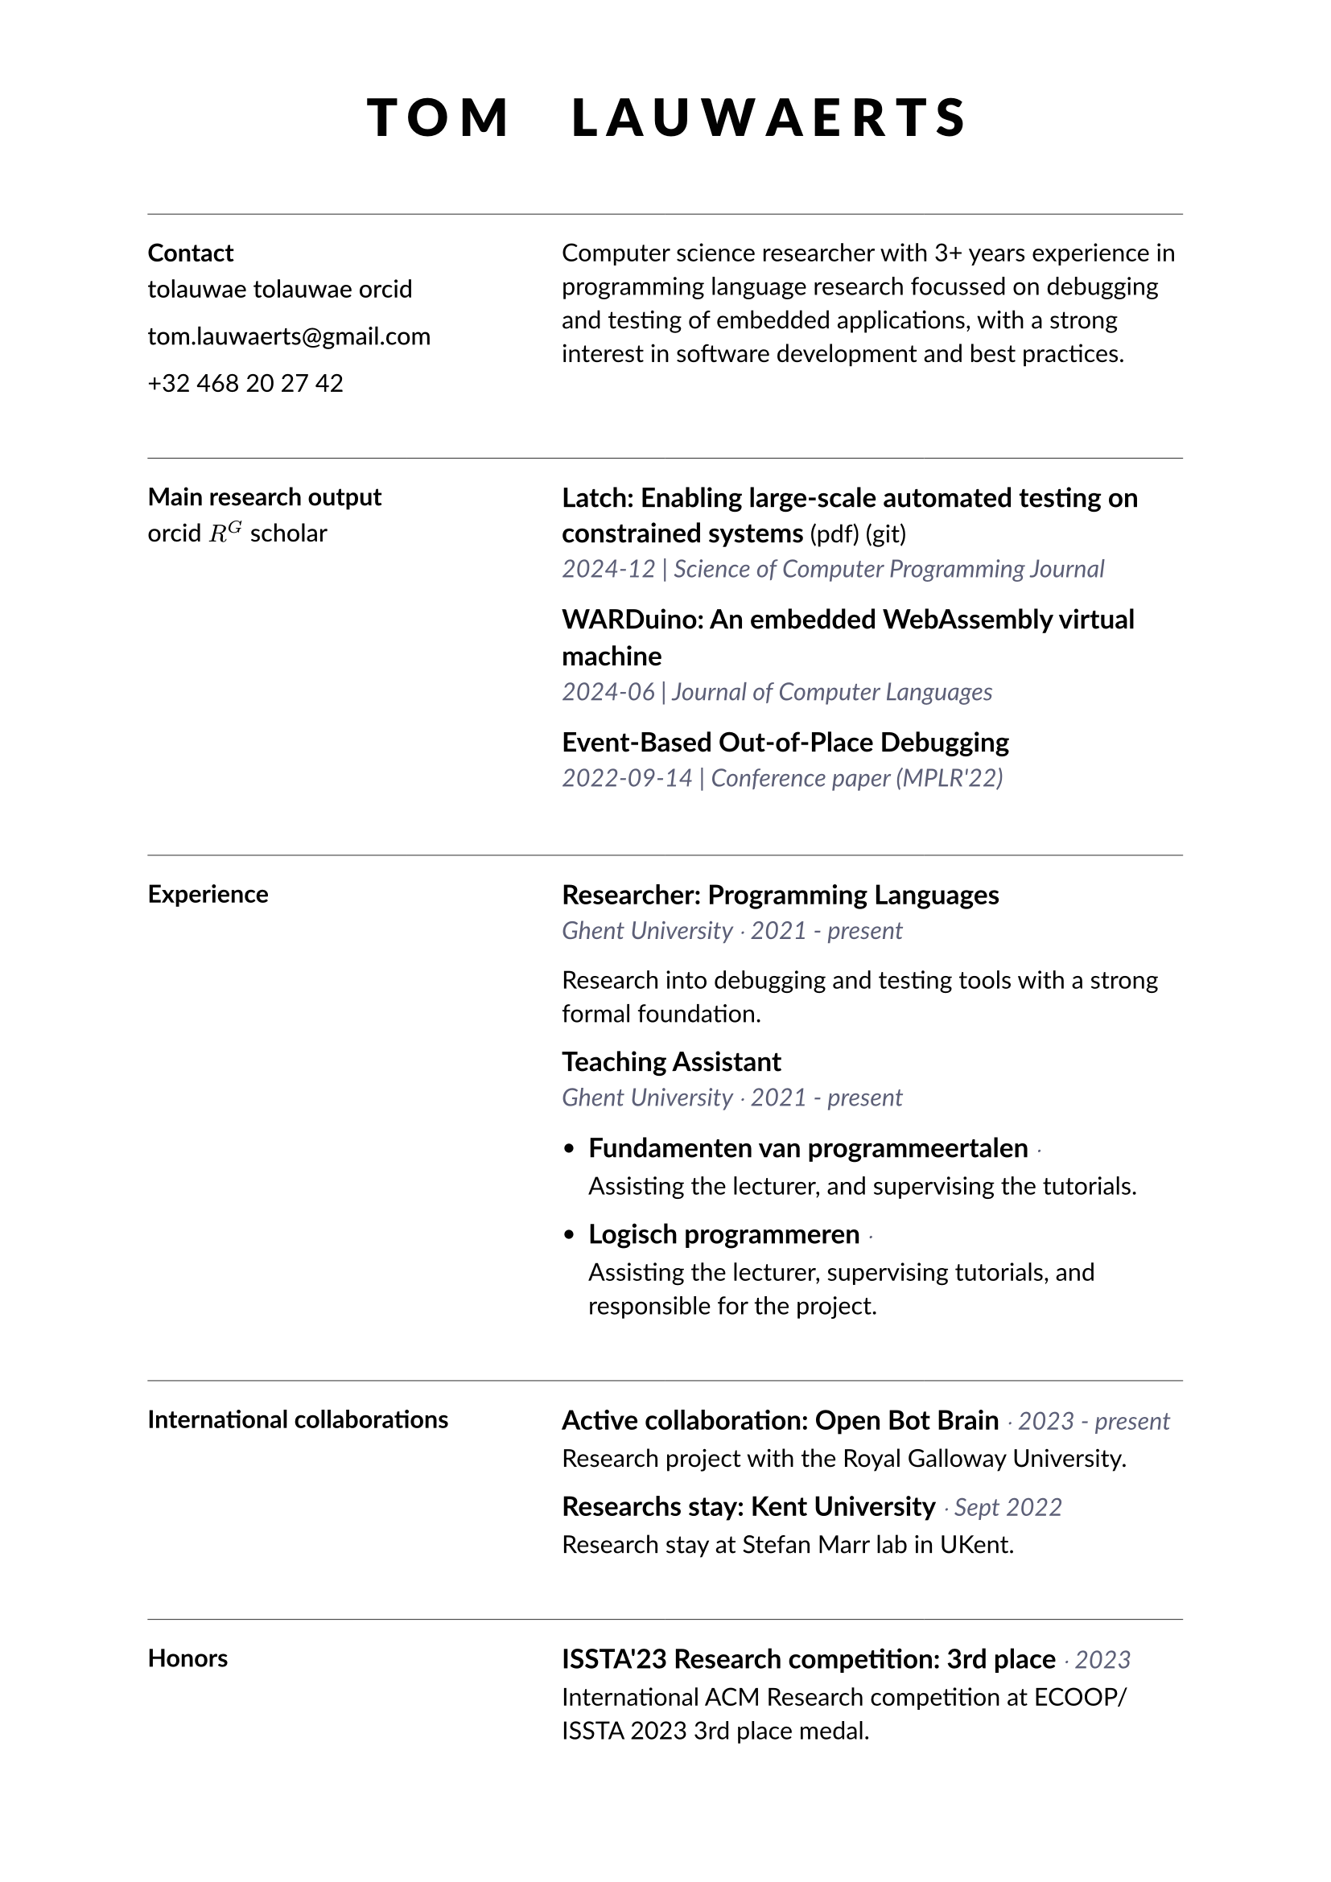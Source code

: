 // Colour scheme

#let highlight = rgb(32, 159, 181)
#let subdued = rgb(92, 95, 119)

// Socials

#let social(url, icon, body) = [
    #show link: set text(weight: 500)
    #link(url, body)
]

#let linkedin(id, color: rgb(0,0,0)) = { 
    social("https://linkedin.com/" + id, "", id)
}

#let github(id, color: rgb(0,0,0)) = {
    social("https://github.com/" + id, "", id)
}

#let mail(id, color: rgb(0,0,0)) = {
    social("mailto:" + id, "", id)
}

#let phone(number, color: rgb(0, 0, 0)) = [
    #number
]

#let researchgate(id, color: rgb(0,0,0)) = {
    social("https://researchgate.com/" + id, "", $R^G$)
}

#let googlescholar(id, color: rgb(0,0,0)) = {
    social("https://scholar.google.com/" + id, "", "scholar")
}

#let orcid(id, color: rgb(0,0,0)) = {
    social("https://orcid.org/" + id, "", "orcid")
}

// Building blocks

#let item(head, quiet, description, oneline: false, url: none, artifact: none) = [
    #let emphasize(addendum: [], body) = [
        #block(above: 1.2em, below: 0.7em)[
            #if oneline [#text(size: 12pt, weight: 700)[#body] #text(fill: subdued, style: "italic")[#sym.dot.op #addendum]
            ] else [#text(size: 12pt, weight: 700)[#body]]
            #if url != none [
                #link(url)[ (pdf)]  // todo add pdf logo
            ]
            #if artifact != none [
                #link(artifact)[ (git)]  // todo add pdf logo
            ]
        ]
    ]

    #show heading: set block(below: 0.7em)
    #show heading: set text(size: 7pt)
    #set text(11pt)

    #if oneline [
        #emphasize(addendum: quiet, head)
    ] else [
        #emphasize(head)
        #text(fill: subdued, style: "italic", quiet)
    ]
    #v(0.1em)
    #description
]

#let experience(employer, role, start, end, description, oneline: false) = [
    #show heading: set block(below: 0.7em)
    #show heading: set text(size: 12pt)
    #set text(11pt)

    #item(role,     [
        #if employer.len() > 0 [
            #employer #sym.dot.op  #start - #end
        ] else [
            #start - #end
        ] \
    ], description, oneline: oneline)
]

#let languages(languages) = [
    == Languages

    #for language in languages [
        #item(language.name, [#language.proficiency], [], oneline: true)
    ]
]

// Styling

#set text(font: ("Lato"))

#show heading.where(level: 2): it => {
    set block(below: 0.5em, above: 1.0em)
    it
    line(length: 100%, stroke: 0.3pt)
    v(0.5em)
}

// Content

#let title = [
    #show heading: set block(below: 0.8em)
    #show heading: set text(weight: 900, size: 1.5em, spacing: 0.2em)
    #set align(center)

    = #upper[T o m #h(1em) L a u w a e r t s]
]

#let leftside = [
    == Contact

    #github("tolauwae")
    
    #linkedin("tolauwae")

    #mail("tom.lauwaerts@gmail.com")

    #phone("+32 468 20 27 42")

    == Education // Opleiding

    #item("PhD. Computer Science", "2021 - present", [Ghent University, TOPL lab])

    #item("MSc. Computer Science", "2019 - 2021", [Ghent University, faculty of Sciences])

    #item("BSc. Computer Science", "2016 - 2019", [Ghent University, faculty of Sciences])

    #languages(((name: "Dutch", proficiency: "Native"),
        (name: "English", proficiency: "Highly proficient"),
        (name: "French", proficiency: "Elementary")))

    == Honors and Certifications // Onderscheidingen

    #item("ISSTA'23 SRC: 3rd place", "Issued by ACM SIGSOFT", [The International ACM Student Research Competition at ISSTA/ECOOP 2023.])
]

#let righthead = [
    // #rect(width: 100%, height: 100%, fill: rgb("f0f0f0"))
    // professional profile
]

#let rightside = [
    == Experience

    #experience("Ghent University", "Researcher: Programming Languages", 2021, "present", "Research into debugging and testing tools with a strong formal foundation.")

    #experience("Ghent University",  "Teaching Assistant", 2021, "present",
        [
    - #experience("", "Fundamenten van programmeertalen", 2021, "present", "Assisting the lecturer, and supervising the tutorials.", oneline: true)

    - #experience("", "Logisch programmeren", 2023, "present", "Assisting the lecturer, supervising tutorials, and responsible for the project.", oneline: true)

    ])

    #experience("Creative Therapy (startup)", "Embedded Software Developer (Internship)", "July", "August 2020", "Researching WebUSB technology and developing a USB gadget driver in Linux for WebUSB communication between the online platform and the hardware.")

    #experience("Digipolis", "Software Developer", 2017, 2018, [Student job over two summers: 
        - Designing and developing chatbots using Linked Open Data for the #text(style: "italic", "Gentse Feesten"), for the city council of Ghent, and for tourism Ghent.
        - Assessing the viability of decentralized blockchain technology for parking in Ghent using a digital "parking coin".
    ])  // todo add links
]


// Page

#let sidemargin = 6em

#set page(margin: (left: sidemargin, right: sidemargin, top: 4em, bottom: 4em), paper: "a4")

#title

#v(1.5em)
#line(length: 100%, stroke: 0.3pt)

#grid(columns: (4fr, 6fr), [
    === Contact

    #github("tolauwae") #linkedin("tolauwae") #orcid("0-000")

    #mail("tom.lauwaerts@gmail.com")

    #phone("+32 468 20 27 42")

], [
    Computer science researcher with 3+ years experience in programming language research focussed on debugging and testing of embedded applications, with a strong interest in software development and best practices.

])

#v(1.5em)
#line(length: 100%, stroke: 0.3pt)


#grid(columns: (4fr, 6fr), [
    === Main research output
    
    #orcid("0-000-000-000-000") #researchgate("tolauwae") #googlescholar("tom.lauwaerts") // TODO

], [
    // todo add links

    #item("Latch: Enabling large-scale automated testing on constrained systems", "2024-12 | Science of Computer Programming Journal", [], url: "doi.org", artifact: "github.com")

    #item("WARDuino: An embedded WebAssembly virtual machine", "2024-06 | Journal of Computer Languages", [])

    #item("Event-Based Out-of-Place Debugging", "2022-09-14 | Conference paper (MPLR'22)", [])
])

#v(1.5em)
#line(length: 100%, stroke: 0.3pt)


#grid(columns: (4fr, 6fr), [
    === Experience
], [
    #experience("Ghent University", "Researcher: Programming Languages", 2021, "present", "Research into debugging and testing tools with a strong formal foundation.")

    #experience("Ghent University",  "Teaching Assistant", 2021, "present",
        [
    - #item( "Fundamenten van programmeertalen", "", "Assisting the lecturer, and supervising the tutorials.", oneline: true)

    - #item("Logisch programmeren", "", "Assisting the lecturer, supervising tutorials, and responsible for the project.", oneline: true)

    ])

    //#experience("Creative Therapy (startup)", "Embedded Software Developer (Internship)", "July", "August 2020", "Researching WebUSB technology and developing a USB gadget driver in Linux for WebUSB communication between the online platform and the hardware.")

    //#experience("Digipolis", "Software Developer", 2017, 2018, [Student job over two summers: 
    //    - Designing and developing chatbots using Linked Open Data for the #text(style: "italic", "Gentse Feesten"), for the city council of Ghent, and for tourism Ghent.
    //    - Assessing the viability of decentralized blockchain technology for parking in Ghent using a digital "parking coin".
    //])
])

#v(1.5em)
#line(length: 100%, stroke: 0.3pt)

#grid(columns: (4fr, 6fr), [
    === International collaborations
], [
    #item( "Active collaboration: Open Bot Brain", "2023 - present", "Research project with the Royal Galloway University.", oneline: true) // todo check name of uni

    #item( "Researchs stay: Kent University", "Sept 2022", "Research stay at Stefan Marr lab in UKent.", oneline: true)

])

#v(1.5em)
#line(length: 100%, stroke: 0.3pt)

#grid(columns: (4fr, 6fr), [
    === Honors
], [
    #item( "ISSTA'23 Research competition: 3rd place", "2023", "International ACM Research competition at ECOOP/ISSTA 2023 3rd place medal.", oneline: true)
])



#pagebreak()
#set page(fill: none)

    == Research activities #orcid("0-000-000-000-000") #researchgate("tolauwae") #googlescholar("tom.lauwaerts") // TODO

// todo full list: conference talks + colaborations + summer school

    //#item("OPLSS Summer school", "July 2021", "", oneline: true)
//
    === Peer-reviewed work


    #item("Latch: Enabling large-scale automated testing on constrained systems", "2024-12 | Science of Computer Programming Journal", [], url: "doi.org")

    #item("WARDuino: An embedded WebAssembly virtual machine", "2024-06 | Journal of Computer Languages", [])

    #item("Event-Based Out-of-Place Debugging", "2022-09-14 | Conference paper (MPLR)", [])

    === Active research

    === Presentations and short papers

    #item("Concolic Multiverse Debugging", "2024-09 | Demo paper (DEBT'24)", [])

    #item("Out-of-Place Multiverse Debugging", "2023-07 | Demo paper (DEBT'23)", []) // todo check dates

    === Bredere onderzoeksactiviteiten

    - Co-organizer of the DEBT'25 workshop

    - Member of the Artifact Evaluation Committee for the Programming Journal Volume 10

    - Member of the Artifact Evaluation Committee for the Programming Journal Volume 9

    - Research communication at UGent Alumnidag 2023

